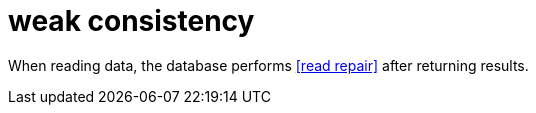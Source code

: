 = weak consistency

When reading data, the database performs <<read repair>> after returning results.
